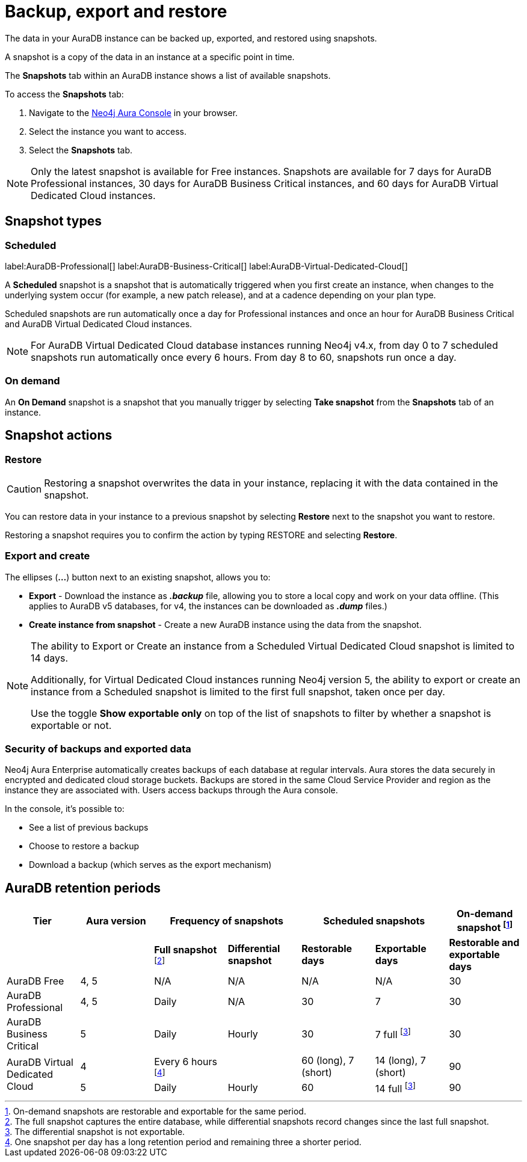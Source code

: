 [[aura-backup-restore-export]]
= Backup, export and restore
:description: This page describes how to backup, export and restore your data from a snapshot.

The data in your AuraDB instance can be backed up, exported, and restored using snapshots.

A snapshot is a copy of the data in an instance at a specific point in time.

The *Snapshots* tab within an AuraDB instance shows a list of available snapshots.

To access the *Snapshots* tab:

. Navigate to the https://console.neo4j.io/?product=aura-db[Neo4j Aura Console] in your browser.
. Select the instance you want to access.
. Select the *Snapshots* tab.

[NOTE]
====
Only the latest snapshot is available for Free instances.
Snapshots are available for 7 days for AuraDB Professional instances, 30 days for AuraDB Business Critical instances, and 60 days for AuraDB Virtual Dedicated Cloud instances.
====

== Snapshot types

=== Scheduled

label:AuraDB-Professional[]
label:AuraDB-Business-Critical[]
label:AuraDB-Virtual-Dedicated-Cloud[]

A *Scheduled* snapshot is a snapshot that is automatically triggered when you first create an instance, when changes to the underlying system occur (for example, a new patch release), and at a cadence depending on your plan type.

Scheduled snapshots are run automatically once a day for Professional instances and once an hour for AuraDB Business Critical and AuraDB Virtual Dedicated Cloud instances.

[NOTE]
====
For AuraDB Virtual Dedicated Cloud database instances running Neo4j v4.x, from day 0 to 7 scheduled snapshots run automatically once every 6 hours.
From day 8 to 60, snapshots run once a day.
====

=== On demand

An *On Demand* snapshot is a snapshot that you manually trigger by selecting *Take snapshot* from the *Snapshots* tab of an instance.

== Snapshot actions

=== Restore

[CAUTION]
====
Restoring a snapshot overwrites the data in your instance, replacing it with the data contained in the snapshot.
====

You can restore data in your instance to a previous snapshot by selecting *Restore* next to the snapshot you want to restore.

Restoring a snapshot requires you to confirm the action by typing RESTORE and selecting *Restore*.

=== Export and create

The ellipses (*...*) button next to an existing snapshot, allows you to:

* *Export* - Download the instance as *_.backup_* file, allowing you to store a local copy and work on your data offline.
(This applies to AuraDB v5 databases, for v4, the instances can be downloaded as *_.dump_* files.)
* *Create instance from snapshot* - Create a new AuraDB instance using the data from the snapshot.

[NOTE]
====
The ability to Export or Create an instance from a Scheduled Virtual Dedicated Cloud snapshot is limited to 14 days.

Additionally, for Virtual Dedicated Cloud instances running Neo4j version 5, the ability to export or create an instance from a Scheduled snapshot is limited to the first full snapshot, taken once per day.

Use the toggle **Show exportable only** on top of the list of snapshots to filter by whether a snapshot is exportable or not.
====

=== Security of backups and exported data

Neo4j Aura Enterprise automatically creates backups of each database at regular intervals.
Aura stores the data securely in encrypted and dedicated cloud storage buckets.
Backups are stored in the same Cloud Service Provider and region as the instance they are associated with.
Users access backups through the Aura console.

In the console, it's possible to:

* See a list of previous backups
* Choose to restore a backup
* Download a backup (which serves as the export mechanism)

== AuraDB retention periods

[cols="^,^,^,^,^,^,^",options="header"]
|===
| Tier
| Aura version
2+| Frequency of snapshots
2+| Scheduled snapshots
| On-demand snapshot footnote:1[On-demand snapshots are restorable and exportable for the same period.]

|
|
| *Full snapshot* footnote:2[The full snapshot captures the entire database, while differential snapshots record changes since the last full snapshot.]
| *Differential snapshot*
| *Restorable days*
| *Exportable days*
| *Restorable and exportable days*

| AuraDB Free
| 4, 5
| N/A
| N/A
| N/A
| N/A
| 30

| AuraDB Professional
| 4, 5
| Daily
| N/A
| 30
| 7
| 30

| AuraDB Business Critical
| 5
| Daily
| Hourly
| 30
| 7 full footnote:3[The differential snapshot is not exportable.]
| 30

.2+| AuraDB Virtual Dedicated Cloud
| 4
| Every 6 hours footnote:4[One snapshot per day has a long retention period and remaining three a shorter period.]
|
| 60 (long), 7 (short)
| 14 (long), 7 (short)
| 90

| 5
| Daily
| Hourly
| 60
| 14 full footnote:3[]
| 90
|===
